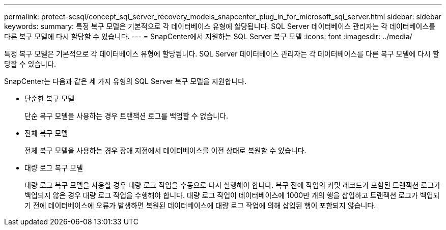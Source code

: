 ---
permalink: protect-scsql/concept_sql_server_recovery_models_snapcenter_plug_in_for_microsoft_sql_server.html 
sidebar: sidebar 
keywords:  
summary: 특정 복구 모델은 기본적으로 각 데이터베이스 유형에 할당됩니다. SQL Server 데이터베이스 관리자는 각 데이터베이스를 다른 복구 모델에 다시 할당할 수 있습니다. 
---
= SnapCenter에서 지원하는 SQL Server 복구 모델
:icons: font
:imagesdir: ../media/


[role="lead"]
특정 복구 모델은 기본적으로 각 데이터베이스 유형에 할당됩니다. SQL Server 데이터베이스 관리자는 각 데이터베이스를 다른 복구 모델에 다시 할당할 수 있습니다.

SnapCenter는 다음과 같은 세 가지 유형의 SQL Server 복구 모델을 지원합니다.

* 단순한 복구 모델
+
단순 복구 모델을 사용하는 경우 트랜잭션 로그를 백업할 수 없습니다.

* 전체 복구 모델
+
전체 복구 모델을 사용하는 경우 장애 지점에서 데이터베이스를 이전 상태로 복원할 수 있습니다.

* 대량 로그 복구 모델
+
대량 로그 복구 모델을 사용할 경우 대량 로그 작업을 수동으로 다시 실행해야 합니다. 복구 전에 작업의 커밋 레코드가 포함된 트랜잭션 로그가 백업되지 않은 경우 대량 로그 작업을 수행해야 합니다. 대량 로그 작업이 데이터베이스에 1000만 개의 행을 삽입하고 트랜잭션 로그가 백업되기 전에 데이터베이스에 오류가 발생하면 복원된 데이터베이스에 대량 로그 작업에 의해 삽입된 행이 포함되지 않습니다.


